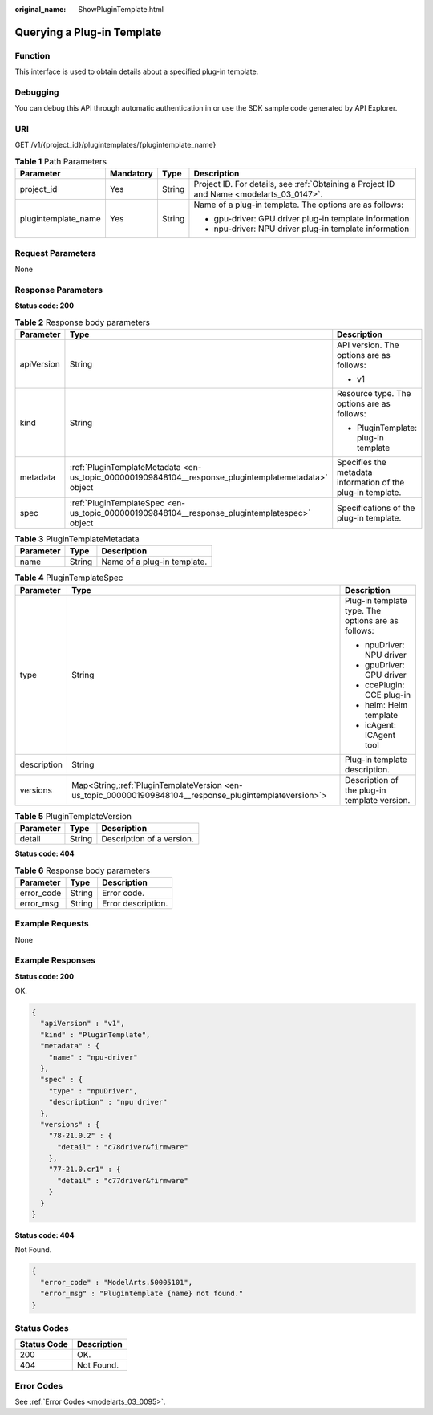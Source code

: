 :original_name: ShowPluginTemplate.html

.. _ShowPluginTemplate:

Querying a Plug-in Template
===========================

Function
--------

This interface is used to obtain details about a specified plug-in template.

Debugging
---------

You can debug this API through automatic authentication in or use the SDK sample code generated by API Explorer.

URI
---

GET /v1/{project_id}/plugintemplates/{plugintemplate_name}

.. table:: **Table 1** Path Parameters

   +---------------------+-----------------+-----------------+------------------------------------------------------------------------------------------+
   | Parameter           | Mandatory       | Type            | Description                                                                              |
   +=====================+=================+=================+==========================================================================================+
   | project_id          | Yes             | String          | Project ID. For details, see :ref:`Obtaining a Project ID and Name <modelarts_03_0147>`. |
   +---------------------+-----------------+-----------------+------------------------------------------------------------------------------------------+
   | plugintemplate_name | Yes             | String          | Name of a plug-in template. The options are as follows:                                  |
   |                     |                 |                 |                                                                                          |
   |                     |                 |                 | -  gpu-driver: GPU driver plug-in template information                                   |
   |                     |                 |                 |                                                                                          |
   |                     |                 |                 | -  npu-driver: NPU driver plug-in template information                                   |
   +---------------------+-----------------+-----------------+------------------------------------------------------------------------------------------+

Request Parameters
------------------

None

Response Parameters
-------------------

**Status code: 200**

.. table:: **Table 2** Response body parameters

   +-----------------------+------------------------------------------------------------------------------------------------------+-------------------------------------------------------------+
   | Parameter             | Type                                                                                                 | Description                                                 |
   +=======================+======================================================================================================+=============================================================+
   | apiVersion            | String                                                                                               | API version. The options are as follows:                    |
   |                       |                                                                                                      |                                                             |
   |                       |                                                                                                      | -  v1                                                       |
   +-----------------------+------------------------------------------------------------------------------------------------------+-------------------------------------------------------------+
   | kind                  | String                                                                                               | Resource type. The options are as follows:                  |
   |                       |                                                                                                      |                                                             |
   |                       |                                                                                                      | -  PluginTemplate: plug-in template                         |
   +-----------------------+------------------------------------------------------------------------------------------------------+-------------------------------------------------------------+
   | metadata              | :ref:`PluginTemplateMetadata <en-us_topic_0000001909848104__response_plugintemplatemetadata>` object | Specifies the metadata information of the plug-in template. |
   +-----------------------+------------------------------------------------------------------------------------------------------+-------------------------------------------------------------+
   | spec                  | :ref:`PluginTemplateSpec <en-us_topic_0000001909848104__response_plugintemplatespec>` object         | Specifications of the plug-in template.                     |
   +-----------------------+------------------------------------------------------------------------------------------------------+-------------------------------------------------------------+

.. _en-us_topic_0000001909848104__response_plugintemplatemetadata:

.. table:: **Table 3** PluginTemplateMetadata

   ========= ====== ===========================
   Parameter Type   Description
   ========= ====== ===========================
   name      String Name of a plug-in template.
   ========= ====== ===========================

.. _en-us_topic_0000001909848104__response_plugintemplatespec:

.. table:: **Table 4** PluginTemplateSpec

   +-----------------------+-----------------------------------------------------------------------------------------------------------+----------------------------------------------------+
   | Parameter             | Type                                                                                                      | Description                                        |
   +=======================+===========================================================================================================+====================================================+
   | type                  | String                                                                                                    | Plug-in template type. The options are as follows: |
   |                       |                                                                                                           |                                                    |
   |                       |                                                                                                           | -  npuDriver: NPU driver                           |
   |                       |                                                                                                           |                                                    |
   |                       |                                                                                                           | -  gpuDriver: GPU driver                           |
   |                       |                                                                                                           |                                                    |
   |                       |                                                                                                           | -  ccePlugin: CCE plug-in                          |
   |                       |                                                                                                           |                                                    |
   |                       |                                                                                                           | -  helm: Helm template                             |
   |                       |                                                                                                           |                                                    |
   |                       |                                                                                                           | -  icAgent: ICAgent tool                           |
   +-----------------------+-----------------------------------------------------------------------------------------------------------+----------------------------------------------------+
   | description           | String                                                                                                    | Plug-in template description.                      |
   +-----------------------+-----------------------------------------------------------------------------------------------------------+----------------------------------------------------+
   | versions              | Map<String,\ :ref:`PluginTemplateVersion <en-us_topic_0000001909848104__response_plugintemplateversion>`> | Description of the plug-in template version.       |
   +-----------------------+-----------------------------------------------------------------------------------------------------------+----------------------------------------------------+

.. _en-us_topic_0000001909848104__response_plugintemplateversion:

.. table:: **Table 5** PluginTemplateVersion

   ========= ====== =========================
   Parameter Type   Description
   ========= ====== =========================
   detail    String Description of a version.
   ========= ====== =========================

**Status code: 404**

.. table:: **Table 6** Response body parameters

   ========== ====== ==================
   Parameter  Type   Description
   ========== ====== ==================
   error_code String Error code.
   error_msg  String Error description.
   ========== ====== ==================

Example Requests
----------------

None

Example Responses
-----------------

**Status code: 200**

OK.

.. code-block::

   {
     "apiVersion" : "v1",
     "kind" : "PluginTemplate",
     "metadata" : {
       "name" : "npu-driver"
     },
     "spec" : {
       "type" : "npuDriver",
       "description" : "npu driver"
     },
     "versions" : {
       "78-21.0.2" : {
         "detail" : "c78driver&firmware"
       },
       "77-21.0.cr1" : {
         "detail" : "c77driver&firmware"
       }
     }
   }

**Status code: 404**

Not Found.

.. code-block::

   {
     "error_code" : "ModelArts.50005101",
     "error_msg" : "Plugintemplate {name} not found."
   }

Status Codes
------------

=========== ===========
Status Code Description
=========== ===========
200         OK.
404         Not Found.
=========== ===========

Error Codes
-----------

See :ref:`Error Codes <modelarts_03_0095>`.
